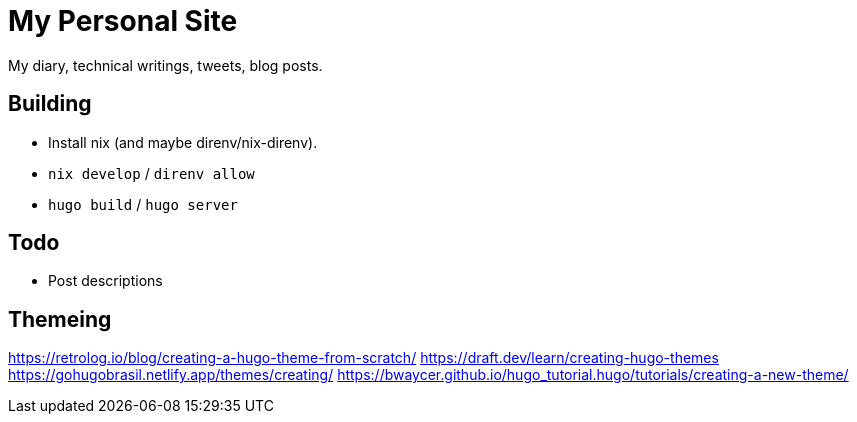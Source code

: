 = My Personal Site

My diary, technical writings, tweets, blog posts.

== Building

* Install nix (and maybe direnv/nix-direnv).
* `nix develop` / `direnv allow`
* `hugo build` / `hugo server`

== Todo

* Post descriptions


== Themeing

https://retrolog.io/blog/creating-a-hugo-theme-from-scratch/
https://draft.dev/learn/creating-hugo-themes
https://gohugobrasil.netlify.app/themes/creating/
https://bwaycer.github.io/hugo_tutorial.hugo/tutorials/creating-a-new-theme/
